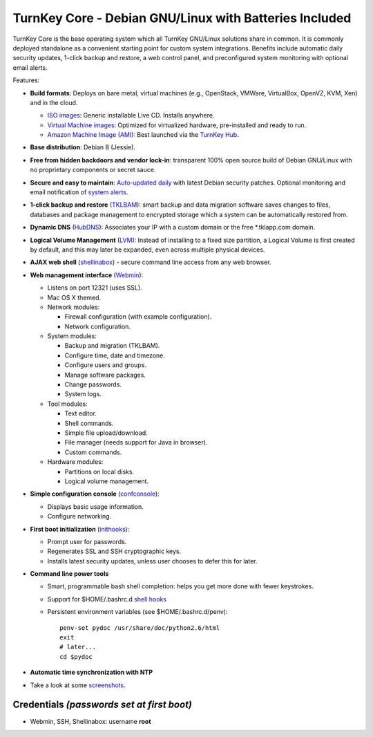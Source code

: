 TurnKey Core - Debian GNU/Linux with Batteries Included
=======================================================

TurnKey Core is the base operating system which all TurnKey GNU/Linux
solutions share in common. It is commonly deployed standalone as a
convenient starting point for custom system integrations. Benefits
include automatic daily security updates, 1-click backup and restore, a
web control panel, and preconfigured system monitoring with optional
email alerts.

Features:

- **Build formats**: Deploys on bare metal, virtual machines (e.g.,
  OpenStack, VMWare, VirtualBox, OpenVZ, KVM, Xen) and in the cloud.
   
  - `ISO images`_: Generic installable Live CD. Installs anywhere.
  - `Virtual Machine images`_: Optimized for virtualized hardware,
    pre-installed and ready to run.
  - `Amazon Machine Image (AMI)`_: Best launched via the `TurnKey
    Hub`_.

- **Base distribution**: Debian 8 (Jessie).

- **Free from hidden backdoors and vendor lock-in**: transparent 100%
  open source build of Debian GNU/Linux with no proprietary components
  or secret sauce.

- **Secure and easy to maintain**: `Auto-updated daily`_ with latest
  Debian security patches. Optional monitoring and email notification of
  `system alerts`_.

- **1-click backup and restore** (`TKLBAM`_): smart backup and data
  migration software saves changes to files, databases and package
  management to encrypted storage which a system can be automatically
  restored from.
  
- **Dynamic DNS** (`HubDNS`_): Associates your IP with a custom domain
  or the free \*.tklapp.com domain.

- **Logical Volume Management** (`LVM`_): Instead of installing to a
  fixed size partition, a Logical Volume is first created by default,
  and this may later be expanded, even across multiple physical devices.

- **AJAX web shell** (`shellinabox`_) - secure command line access from
  any web browser.

- **Web management interface** (`Webmin`_):
   
  - Listens on port 12321 (uses SSL).
  - Mac OS X themed.
  - Network modules:
     
    - Firewall configuration (with example configuration).
    - Network configuration.

  -  System modules:
     
     - Backup and migration (TKLBAM).
     - Configure time, date and timezone.
     - Configure users and groups.
     - Manage software packages.
     - Change passwords.
     - System logs.

  -  Tool modules:
     
     - Text editor.
     - Shell commands.
     - Simple file upload/download.
     - File manager (needs support for Java in browser).
     - Custom commands.

  -  Hardware modules:
     
     - Partitions on local disks.
     - Logical volume management.

- **Simple configuration console** (`confconsole`_):
   
  - Displays basic usage information.
  - Configure networking.

- **First boot initialization** (`inithooks`_):
   
  - Prompt user for passwords.
  - Regenerates SSL and SSH cryptographic keys.
  - Installs latest security updates, unless user chooses to defer this
    for later.

- **Command line power tools**
   
  - Smart, programmable bash shell completion: helps you get more done
    with fewer keystrokes.
  - Support for $HOME/.bashrc.d `shell hooks`_
  - Persistent environment variables (see $HOME/.bashrc.d/penv)::

       penv-set pydoc /usr/share/doc/python2.6/html
       exit
       # later...
       cd $pydoc

- **Automatic time synchronization with NTP**

- Take a look at some `screenshots`_.

Credentials *(passwords set at first boot)*
-------------------------------------------

-  Webmin, SSH, Shellinabox: username **root**

.. _system alerts: https://www.turnkeylinux.org/docs/automatic-security-alerts
.. _screenshots: https://www.turnkeylinux.org/screenshots/148
.. _headless build types: https://www.turnkeylinux.org/docs/builds#builds-table
.. _ISO images: https://www.turnkeylinux.org/docs/builds#iso
.. _Virtual Machine images: https://www.turnkeylinux.org/docs/builds#vm
.. _Amazon Machine Image (AMI): https://www.turnkeylinux.org/docs/ec2
.. _TurnKey Hub: https://hub.turnkeylinux.org
.. _AMI codes: https://www.turnkeylinux.org/docs/ec2/ami
.. _TKLBAM: https://www.turnkeylinux.org/tklbam
.. _Auto-updated daily: https://www.turnkeylinux.org/docs/automatic-security-updates
.. _HubDNS: https://www.turnkeylinux.org/dns
.. _LVM: http://tldp.org/HOWTO/LVM-HOWTO/
.. _shellinabox: https://github.com/shellinabox/shellinabox
.. _Webmin: http://webmin.com/
.. _confconsole: https://github.com/turnkeylinux/confconsole
.. _inithooks: https://github.com/turnkeylinux/inithooks
.. _shell hooks: https://www.turnkeylinux.org/blog/generic-shell-hooks
